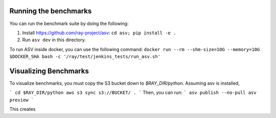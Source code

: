 Running the benchmarks
======================

You can run the benchmark suite by doing the following:

1. Install https://github.com/ray-project/asv: ``cd asv; pip install -e .``
2. Run ``asv dev`` in this directory.

To run ASV inside docker, you can use the following command:
``docker run --rm --shm-size=10G --memory=10G $DOCKER_SHA bash -c '/ray/test/jenkins_tests/run_asv.sh'``

Visualizing Benchmarks
======================

To visualize benchmarks, you must copy the S3 bucket down to `$RAY_DIR/python`. Assuming asv is installed,

```
cd $RAY_DIR/python
aws s3 sync s3://BUCKET/ .
```
Then, you can run:
```
asv publish --no-pull
asv preview
```

This creates 
